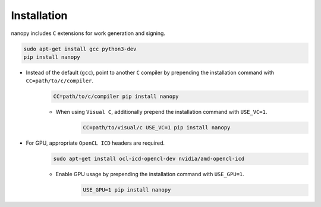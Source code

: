Installation
############
nanopy includes ``C`` extensions for work generation and signing.

.. code-block:: bash

   sudo apt-get install gcc python3-dev
   pip install nanopy

* Instead of the default (``gcc``), point to another ``C`` compiler by prepending the installation command with ``CC=path/to/c/compiler``.
   .. code-block:: bash
   
      CC=path/to/c/compiler pip install nanopy

   * When using ``Visual C``, additionally prepend the installation command with ``USE_VC=1``.
      .. code-block:: bash
      
         CC=path/to/visual/c USE_VC=1 pip install nanopy

* For GPU, appropriate ``OpenCL ICD`` headers are required.
   .. code-block:: bash
   
      sudo apt-get install ocl-icd-opencl-dev nvidia/amd-opencl-icd

   * Enable GPU usage by prepending the installation command with ``USE_GPU=1``.
      .. code-block:: bash
      
         USE_GPU=1 pip install nanopy

